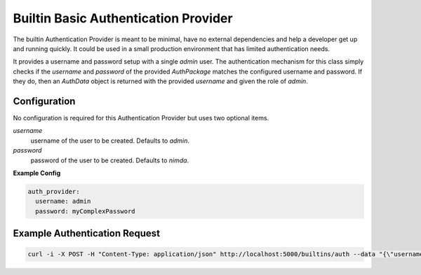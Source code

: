.. _builtin-provider:

Builtin Basic Authentication Provider
######################################

The builtin Authentication Provider is meant to be minimal, have no external dependencies and help a developer get up
and running quickly. It could be used in a small production environment that has limited authentication needs.

It provides a username and password setup with a single `admin` user. The authentication mechanism for this class simply
checks if the `username` and `password` of the provided `AuthPackage` matches the configured username and password. If
they do, then an `AuthData` object is returned with the provided `username` and given the role of `admin`.

Configuration
*************
No configuration is required for this Authentication Provider but uses two optional items.

`username`
  username of the user to be created. Defaults to `admin`.

`password`
  password of the user to be created. Defaults to `nimda`.

**Example Config**

.. code-block:: yaml

    auth_provider:
      username: admin
      password: myComplexPassword

Example Authentication Request
******************************

.. code-block:: bash

    curl -i -X POST -H "Content-Type: application/json" http://localhost:5000/builtins/auth --data "{\"username\": \"admin\", \"password\": \"nimda\"}"

